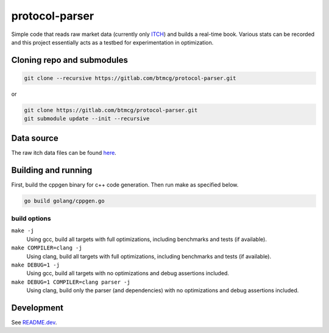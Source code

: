 ###############
protocol-parser
###############

Simple code that reads raw market data (currently only `ITCH
<ftp://emi.nasdaq.com/ITCH>`_) and builds a real-time book. Various
stats can be recorded and this project essentially acts as a testbed for
experimentation in optimization.


Cloning repo and submodules
===========================

.. code-block::

   git clone --recursive https://gitlab.com/btmcg/protocol-parser.git

or

.. code-block::

   git clone https://gitlab.com/btmcg/protocol-parser.git
   git submodule update --init --recursive


Data source
===========

The raw itch data files can be found `here
<ftp://emi.nasdaq.com/ITCH>`_.


Building and running
====================

First, build the cppgen binary for c++ code generation. Then run make as
specified below.

.. code-block::

   go build golang/cppgen.go


build options
-------------

``make -j``
    Using gcc, build all targets with full optimizations, including
    benchmarks and tests (if available).

``make COMPILER=clang -j``
    Using clang, build all targets with full optimizations, including
    benchmarks and tests (if available).

``make DEBUG=1 -j``
    Using gcc, build all targets with no optimizations and debug
    assertions included.

``make DEBUG=1 COMPILER=clang parser -j``
    Using clang, build only the parser (and dependencies) with no
    optimizations and debug assertions included.


Development
===========

See `README.dev <README.dev.rst>`_.
